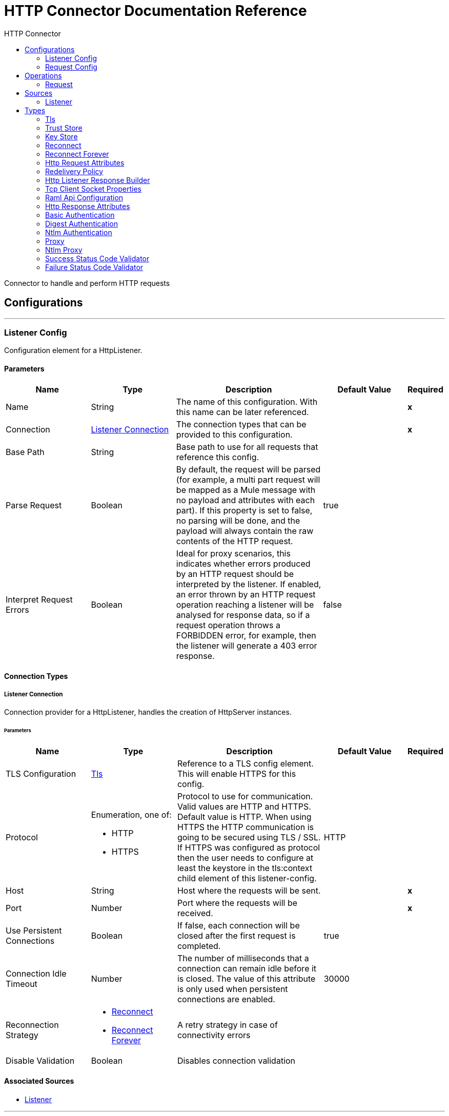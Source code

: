 :toc:               left
:toc-title:         HTTP Connector
:toclevels:         2
:last-update-label!:
:docinfo:
:source-highlighter: coderay
:icons: font


= HTTP Connector Documentation Reference

+++
Connector to handle and perform HTTP requests
+++


== Configurations
---
[[listener-config]]
=== Listener Config

+++
Configuration element for a HttpListener.
+++

==== Parameters
[cols=".^20%,.^20%,.^35%,.^20%,^.^5%", options="header"]
|======================
| Name | Type | Description | Default Value | Required
|Name | String | The name of this configuration. With this name can be later referenced. | | *x*{nbsp}
| Connection a| <<listener-config_listener-connection, Listener Connection>>
 | The connection types that can be provided to this configuration. | | *x*{nbsp}
| Base Path a| String |  +++Base path to use for all requests that reference this config.+++ |  | {nbsp}
| Parse Request a| Boolean |  +++By default, the request will be parsed (for example, a multi part request will be mapped as a Mule message with no payload
and attributes with each part). If this property is set to false, no parsing will be done, and the payload will always
contain the raw contents of the HTTP request.+++ |  +++true+++ | {nbsp}
| Interpret Request Errors a| Boolean |  +++Ideal for proxy scenarios, this indicates whether errors produced by an HTTP request should be interpreted by the listener.
If enabled, an error thrown by an HTTP request operation reaching a listener will be analysed for response data, so if a
request operation throws a FORBIDDEN error, for example, then the listener will generate a 403 error response.+++ |  +++false+++ | {nbsp}
|======================

==== Connection Types
[[listener-config_listener-connection]]
===== Listener Connection

+++
Connection provider for a HttpListener, handles the creation of HttpServer instances.
+++

====== Parameters
[cols=".^20%,.^20%,.^35%,.^20%,^.^5%", options="header"]
|======================
| Name | Type | Description | Default Value | Required
| TLS Configuration a| <<Tls>> |  +++Reference to a TLS config element. This will enable HTTPS for this config.+++ |  | {nbsp}
| Protocol a| Enumeration, one of:

** HTTP
** HTTPS |  +++Protocol to use for communication. Valid values are HTTP and HTTPS. Default value is HTTP. When using HTTPS the HTTP
communication is going to be secured using TLS / SSL. If HTTPS was configured as protocol then the user needs to configure at
least the keystore in the tls:context child element of this listener-config.+++ |  +++HTTP+++ | {nbsp}
| Host a| String |  +++Host where the requests will be sent.+++ |  | *x*{nbsp}
| Port a| Number |  +++Port where the requests will be received.+++ |  | *x*{nbsp}
| Use Persistent Connections a| Boolean |  +++If false, each connection will be closed after the first request is completed.+++ |  +++true+++ | {nbsp}
| Connection Idle Timeout a| Number |  +++The number of milliseconds that a connection can remain idle before it is closed. The value of this attribute is only used
when persistent connections are enabled.+++ |  +++30000+++ | {nbsp}
| Reconnection Strategy a| * <<reconnect>>
* <<reconnect-forever>> |  +++A retry strategy in case of connectivity errors+++ |  | {nbsp}
| Disable Validation a| Boolean |  +++Disables connection validation+++ |  | {nbsp}
|======================


==== Associated Sources
* <<listener>> {nbsp}

---
[[request-config]]
=== Request Config

+++
Configuration element for a HTTP requests.
+++

==== Parameters
[cols=".^20%,.^20%,.^35%,.^20%,^.^5%", options="header"]
|======================
| Name | Type | Description | Default Value | Required
|Name | String | The name of this configuration. With this name can be later referenced. | | *x*{nbsp}
| Connection a| <<request-config_request-connection, Request Connection>>
 | The connection types that can be provided to this configuration. | | *x*{nbsp}
| Api Configuration a| <<RamlApiConfiguration>> |  +++Specifies a RAML configuration file for the I that is being consumed.+++ |  | {nbsp}
| Follow Redirects a| Boolean |  +++Specifies whether to follow redirects or not. Default value is true.+++ |  +++true+++ | {nbsp}
| Send Body Mode a| Enumeration, one of:

** ALWAYS
** AUTO
** NEVER |  +++Defines if the request should contain a body or not. If AUTO, it will depend on the method (GET, HEAD and OPTIONS will not
send a body).+++ |  +++AUTO+++ | {nbsp}
| Request Streaming Mode a| Enumeration, one of:

** AUTO
** ALWAYS
** NEVER |  +++Defines if the request should be sent using streaming or not. If this attribute is not present, the behavior will depend on
the type of the payload (it will stream only for InputStream). If set to true, it will always stream. If set to false, it
will never stream. As streaming is done the request will be sent user Transfer-Encoding: chunked.+++ |  +++AUTO+++ | {nbsp}
| Enable Cookies a| Boolean |  +++If true, cookies received in HTTP responses will be stored, and sent in subsequent HTTP requests.+++ |  +++true+++ | {nbsp}
| Parse Response a| Boolean |  +++By default, the response will be parsed (for example, a multipart response will be mapped as a Mule message with null payload
and inbound attachments with each part). If this property is set to false, no parsing will be done, and the payload will
always contain the raw contents of the HTTP response.+++ |  +++true+++ | {nbsp}
| Response Timeout a| Number |  +++Maximum time that the request element will block the execution of the flow waiting for the HTTP response. If this value is
not present, the default response timeout from the Mule configuration will be used.+++ |  | {nbsp}
| Base Path a| String |  +++Base path to use for all requests that reference this config.+++ |  +++/+++ | {nbsp}
|======================

==== Connection Types
[[request-config_request-connection]]
===== Request Connection

+++
Connection provider for a HTTP request, handles the creation of HttpExtensionClient instances.
+++

====== Parameters
[cols=".^20%,.^20%,.^35%,.^20%,^.^5%", options="header"]
|======================
| Name | Type | Description | Default Value | Required
| Proxy Config a| One of:

* <<proxy>>
* <<ntlm-proxy>> |  +++Reusable configuration element for outbound connections through a proxy. A proxy element must define a host name and a port
attributes, and optionally can define a username and a password.+++ |  | {nbsp}
| Authentication a| One of:

* <<BasicAuthentication>>
* <<DigestAuthentication>>
* <<NtlmAuthentication>> |  +++Authentication method to use for the HTTP request.+++ |  | {nbsp}
| TLS Configuration a| <<Tls>> |  +++Reference to a TLS config element. This will enable HTTPS for this config.+++ |  | {nbsp}
| Protocol a| Enumeration, one of:

** HTTP
** HTTPS |  +++Protocol to use for communication. Valid values are HTTP and HTTPS. Default value is HTTP. When using HTTPS the HTTP
communication is going to be secured using TLS / SSL. If HTTPS was configured as protocol then the user can customize the
tls/ssl configuration by defining the tls:context child element of this listener-config. If not tls:context is defined then
the default JVM certificates are going to be used to establish communication.+++ |  +++HTTP+++ | {nbsp}
| Host a| String |  +++Host where the requests will be sent.+++ |  | {nbsp}
| Port a| Number |  +++Port where the requests will be sent. If the protocol attribute is HTTP (default) then the default value is 80, if the
protocol attribute is HTTPS then the default value is 443.+++ |  | {nbsp}
| Use Persistent Connections a| Boolean |  +++If false, each connection will be closed after the first request is completed.+++ |  +++true+++ | {nbsp}
| Max Connections a| Number |  +++The maximum number of outbound connections that will be kept open at the same time. By default the number of connections is
unlimited.+++ |  +++-1+++ | {nbsp}
| Connection Idle Timeout a| Number |  +++The number of milliseconds that a connection can remain idle before it is closed. The value of this attribute is only used
when persistent connections are enabled.+++ |  +++30000+++ | {nbsp}
| Client Socket Properties a| <<TcpClientSocketProperties>> |  ++++++ |  | {nbsp}
| Reconnection Strategy a| * <<reconnect>>
* <<reconnect-forever>> |  +++A retry strategy in case of connectivity errors+++ |  | {nbsp}
| Disable Validation a| Boolean |  +++Disables connection validation+++ |  | {nbsp}
|======================

==== Associated Operations
* <<request>> {nbsp}



== Operations

[[request]]
=== Request
`<http://www.mulesoft.org/schema/mule/httpn:request>`

+++
Consumes an HTTP service.
+++

==== Parameters
[cols=".^20%,.^20%,.^35%,.^20%,^.^5%", options="header"]
|======================
| Name | Type | Description | Default Value | Required
| Configuration | String | The name of the configuration to use. | | *x*{nbsp}
| Path a| String |  +++Path where the request will be sent.+++ |  +++/+++ | {nbsp}
| Method a| String |  +++The HTTP method for the request.+++ |  +++GET+++ | {nbsp}
| Body a| Any |  +++The body of the response message+++ |  +++#[payload]+++ | {nbsp}
| Headers a| Object |  +++HTTP headers the message should include.+++ |  | {nbsp}
| URI Parameters a| Object |  +++URI parameters that should be used to create the request.+++ |  | {nbsp}
| Query Parameters a| Object |  +++Query parameters the request should include.+++ |  | {nbsp}
| Host a| String |  +++Host where the requests will be sent.+++ |  | {nbsp}
| Port a| Number |  +++Port where the requests will be sent.+++ |  | {nbsp}
| Follow Redirects a| Boolean |  +++Specifies whether to follow redirects or not.+++ |  | {nbsp}
| Send Body Mode a| Enumeration, one of:

** ALWAYS
** AUTO
** NEVER |  +++Defines if the request should contain a body or not.+++ |  | {nbsp}
| Request Streaming Mode a| Enumeration, one of:

** AUTO
** ALWAYS
** NEVER |  +++Defines if the request should be sent using streaming or not.+++ |  | {nbsp}
| Parse Response a| Boolean |  +++Defines if the HTTP response should be parsed or it's raw contents should be propagated instead.+++ |  | {nbsp}
| Response Timeout a| Number |  +++Maximum time that the request element will block the execution of the flow waiting for the HTTP response.+++ |  | {nbsp}
| Output Type a| Enumeration, one of:

** STREAM
** MULTIPART
** FORM
** ANY |  ++++++ |  +++ANY+++ | {nbsp}
| Target Variable a| String |  +++The name of a variable on which the operation's output will be placed+++ |  | {nbsp}
| Response Validator a| One of:

* <<SuccessStatusCodeValidator>>
* <<FailureStatusCodeValidator>> |  +++Configures error handling of the response.+++ |  | {nbsp}
|======================

==== Output
[cols=".^50%,.^50%"]
|======================
| *Type* a| Any
| *Attributes Type* a| <<HttpResponseAttributes>>
|======================

==== For Configurations.
* <<request-config>> {nbsp}

==== Throws
* HTTPN:CONNECTIVITY {nbsp}
* HTTPN:METHOD_NOT_ALLOWED {nbsp}
* HTTPN:TRANSFORMATION {nbsp}
* HTTPN:NOT_FOUND {nbsp}
* HTTPN:PARSING {nbsp}
* HTTPN:SERVICE_UNAVAILABLE {nbsp}
* HTTPN:SECURITY {nbsp}
* HTTPN:RESPONSE_VALIDATION {nbsp}
* HTTPN:BAD_REQUEST {nbsp}
* HTTPN:UNAUTHORIZED {nbsp}
* HTTPN:INTERNAL_SERVER_ERROR {nbsp}
* HTTPN:UNSUPPORTED_MEDIA_TYPE {nbsp}
* HTTPN:RETRY_EXHAUSTED {nbsp}
* HTTPN:TOO_MANY_REQUESTS {nbsp}
* HTTPN:FORBIDDEN {nbsp}
* HTTPN:TIMEOUT {nbsp}
* HTTPN:NOT_ACCEPTABLE {nbsp}


== Sources

[[listener]]
=== Listener
`<http://www.mulesoft.org/schema/mule/httpn:listener>`

+++
Represents a listener for HTTP requests.
+++

==== Parameters
[cols=".^20%,.^20%,.^35%,.^20%,^.^5%", options="header"]
|======================
| Name | Type | Description | Default Value | Required
| Configuration | String | The name of the configuration to use. | | *x*{nbsp}
| Path a| String |  +++Relative path from the path set in the HTTP Listener configuration+++ |  | *x*{nbsp}
| Allowed Methods a| String |  +++Comma separated list of allowed HTTP methods by this listener. To allow all methods do not defined the attribute.+++ |  | {nbsp}
| Response Streaming Mode a| Enumeration, one of:

** AUTO
** ALWAYS
** NEVER |  +++Defines if the response should be sent using streaming or not. If this attribute is not present, the behavior will depend on
the type of the payload (it will stream only for InputStream). If set to true, it will always stream. If set to false, it
will never stream. As streaming is done the response will be sent user Transfer-Encoding: chunked.+++ |  +++AUTO+++ | {nbsp}
| Redelivery Policy a| <<RedeliveryPolicy>> |  +++Defines a policy for processing the redelivery of the same message+++ |  | {nbsp}
| Parse Request a| Boolean |  +++By default, the request will be parsed (for example, a multi part request will be mapped as a Mule message with null payload
and inbound attachments with each part). If this property is set to false, no parsing will be done, and the payload will
always contain the raw contents of the HTTP request.+++ |  | {nbsp}
| Interpret Request Errors a| Boolean |  +++Ideal for proxy scenarios, this indicates whether errors produced by an HTTP request should be interpreted by the listener.
If enabled, an error thrown by an HTTP request operation reaching a listener will be analysed for response data, so if a
request operation throws a FORBIDDEN error, for example, then the listener will generate a 403 error response.+++ |  | {nbsp}
| Reconnection Strategy a| * <<reconnect>>
* <<reconnect-forever>> |  +++A retry strategy in case of connectivity errors+++ |  | {nbsp}
| Response a| <<HttpListenerResponseBuilder>> |  ++++++ |  | {nbsp}
| Error Response a| <<HttpListenerResponseBuilder>> |  ++++++ |  | {nbsp}
|======================

==== Output
[cols=".^50%,.^50%"]
|======================
| *Type* a| Any
| *Attributes Type* a| <<HttpRequestAttributes>>
|======================

==== For Configurations.
* <<listener-config>> {nbsp}



== Types
[[Tls]]
=== Tls

[cols=".^50%,.^50%", options="header"]
|======================
| Field | Type 
| Enabled Protocols a| String
| Enabled Cipher Suites a| String
| Trust Store a| <<TrustStore>>
| Key Store a| <<KeyStore>>
|======================
    
[[TrustStore]]
=== Trust Store

[cols=".^50%,.^50%", options="header"]
|======================
| Field | Type 
| Path a| String
| Password a| String
| Type a| * Enumeration, one of:

** jks
** jceks
** pkcs12
* String
| Algorithm a| String
| Insecure a| Boolean
|======================
    
[[KeyStore]]
=== Key Store

[cols=".^50%,.^50%", options="header"]
|======================
| Field | Type 
| Path a| String
| Type a| * Enumeration, one of:

** jks
** jceks
** pkcs12
* String
| Alias a| String
| Key Password a| String
| Password a| String
| Algorithm a| String
|======================
    
[[reconnect]]
=== Reconnect

[cols=".^50%,.^50%", options="header"]
|======================
| Field | Type 
| Frequency a| Number
| Count a| Number
| Blocking a| Boolean
|======================
    
[[reconnect-forever]]
=== Reconnect Forever

[cols=".^50%,.^50%", options="header"]
|======================
| Field | Type 
| Frequency a| Number
|======================
    
[[HttpRequestAttributes]]
=== Http Request Attributes

[cols=".^50%,.^50%", options="header"]
|======================
| Field | Type 
| Client Certificate a| Any
| Headers a| Object
| Listener Path a| String
| Method a| String
| Query Params a| Object
| Query String a| String
| Relative Path a| String
| Remote Address a| String
| Request Path a| String
| Request Uri a| String
| Scheme a| String
| Uri Params a| Object
| Version a| String
|======================
    
[[RedeliveryPolicy]]
=== Redelivery Policy

[cols=".^50%,.^50%", options="header"]
|======================
| Field | Type 
| Max Redelivery Count a| Number
| Use Secure Hash a| Boolean
| Message Digest Algorithm a| String
| Id Expression a| String
| Object Store Ref a| String
|======================
    
[[HttpListenerResponseBuilder]]
=== Http Listener Response Builder

[cols=".^50%,.^50%", options="header"]
|======================
| Field | Type 
| Status Code a| Number
| Reason Phrase a| String
| Body a| Any
| Headers a| Object
|======================
    
[[TcpClientSocketProperties]]
=== Tcp Client Socket Properties

[cols=".^50%,.^50%", options="header"]
|======================
| Field | Type 
| Connection Timeout a| Number
| Send Tcp No Delay a| Boolean
| Linger a| Number
| Keep Alive a| Boolean
| Fail On Unresolved Host a| Boolean
| Send Buffer Size a| Number
| Receive Buffer Size a| Number
| Client Timeout a| Number
| Reuse Address a| Boolean
|======================
    
[[RamlApiConfiguration]]
=== Raml Api Configuration

[cols=".^50%,.^50%", options="header"]
|======================
| Field | Type 
| Location a| String
|======================
    
[[HttpResponseAttributes]]
=== Http Response Attributes

[cols=".^50%,.^50%", options="header"]
|======================
| Field | Type 
| Headers a| Object
| Reason Phrase a| String
| Status Code a| Number
|======================
    
[[BasicAuthentication]]
=== Basic Authentication

[cols=".^50%,.^50%", options="header"]
|======================
| Field | Type 
| Preemptive a| Boolean
| Username a| String
| Password a| String
|======================
    
[[DigestAuthentication]]
=== Digest Authentication

[cols=".^50%,.^50%", options="header"]
|======================
| Field | Type 
| Username a| String
| Password a| String
|======================
    
[[NtlmAuthentication]]
=== Ntlm Authentication

[cols=".^50%,.^50%", options="header"]
|======================
| Field | Type 
| Domain a| String
| Workstation a| String
| Username a| String
| Password a| String
|======================
    
[[proxy]]
=== Proxy

[cols=".^50%,.^50%", options="header"]
|======================
| Field | Type 
| Host a| String
| Port a| Number
| Username a| String
| Password a| String
|======================
    
[[ntlm-proxy]]
=== Ntlm Proxy

[cols=".^50%,.^50%", options="header"]
|======================
| Field | Type 
| Ntlm Domain a| String
| Host a| String
| Port a| Number
| Username a| String
| Password a| String
|======================
    
[[SuccessStatusCodeValidator]]
=== Success Status Code Validator

[cols=".^50%,.^50%", options="header"]
|======================
| Field | Type 
| Values a| String
|======================
    
[[FailureStatusCodeValidator]]
=== Failure Status Code Validator

[cols=".^50%,.^50%", options="header"]
|======================
| Field | Type 
| Values a| String
|======================
    


